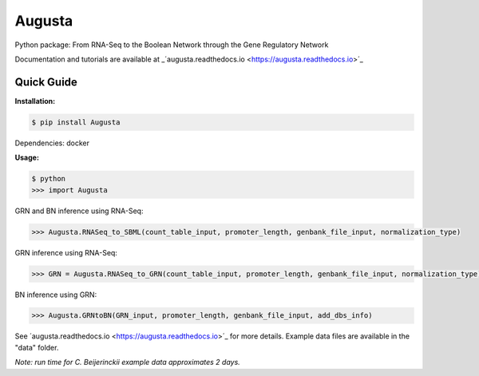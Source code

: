 Augusta
==========

Python package: From RNA-Seq to the Boolean Network through the Gene Regulatory Network

Documentation and tutorials are available at _´augusta.readthedocs.io <https://augusta.readthedocs.io>´_

Quick Guide
----------------

**Installation:**

.. code-block::

   $ pip install Augusta

Dependencies:
docker

**Usage:**

.. code-block:: 

   $ python
   >>> import Augusta
   
GRN and BN inference using RNA-Seq:

.. code-block:: 

   >>> Augusta.RNASeq_to_SBML(count_table_input, promoter_length, genbank_file_input, normalization_type)

GRN inference using RNA-Seq:

.. code-block:: 

   >>> GRN = Augusta.RNASeq_to_GRN(count_table_input, promoter_length, genbank_file_input, normalization_type)


BN inference using GRN:

.. code-block:: 

   >>> Augusta.GRNtoBN(GRN_input, promoter_length, genbank_file_input, add_dbs_info)


See ´augusta.readthedocs.io <https://augusta.readthedocs.io>´_ for more details. Example data files are available in the "data" folder.

*Note: run time for C. Beijerinckii example data approximates 2 days.*
